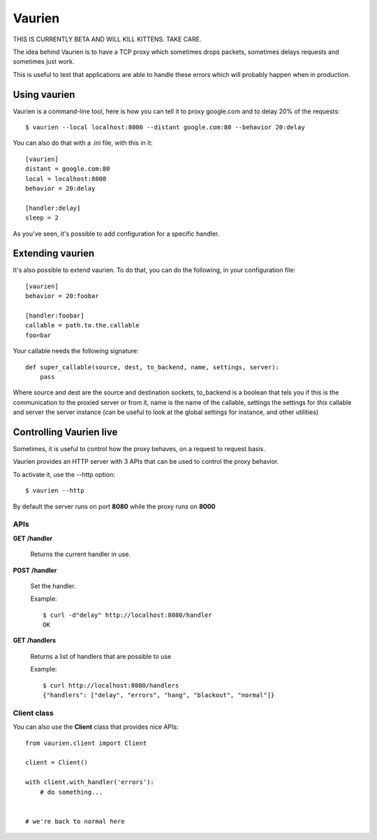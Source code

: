 Vaurien
#######

THIS IS CURRENTLY BETA AND WILL KILL KITTENS. TAKE CARE.

The idea behind Vaurien is to have a TCP proxy which sometimes drops
packets, sometimes delays requests and sometimes just work.

This is useful to test that applications are able to handle these errors which
will probably happen when in production.

Using vaurien
=============

Vaurien is a command-line tool, here is how you can tell it to proxy google.com
and to delay 20% of the requests::

    $ vaurien --local localhost:8000 --distant google.com:80 --behavior 20:delay

You can also do that with a .ini file, with this in it::

    [vaurien]
    distant = google.com:80
    local = localhost:8000
    behavior = 20:delay

    [handler:delay]
    sleep = 2

As you've seen, it's possible to add configuration for a specific handler.

Extending vaurien
=================

It's also possible to extend vaurien. To do that, you can do the following, in
your configuration file::

    [vaurien]
    behavior = 20:foobar

    [handler:foobar]
    callable = path.to.the.callable
    foo=bar

Your callable needs the following signature::

    def super_callable(source, dest, to_backend, name, settings, server):
        pass

Where source and dest are the source and destination sockets, to_backend is a
boolean that tels you if this is the communication to the proxied server or
from it, name is the name of the callable, settings the settings for *this*
callable and server the server instance (can be useful to look at the global
settings for instance, and other utilities)


Controlling Vaurien live
========================

Sometimes, it is useful to control how the proxy behaves, on a request to
request basis.

Vaurien provides an HTTP server with 3 APIs that can be used to control the proxy
behavior.

To activate it, use the --http option::

    $ vaurien --http

By default the server runs on port **8080** while the proxy runs on **8000**


APIs
::::

**GET** **/handler**

   Returns the current handler in use.


**POST** **/handler**

   Set the handler.

   Example::

     $ curl -d"delay" http://localhost:8080/handler
     OK


**GET** **/handlers**

   Returns a list of handlers that are possible to use

   Example::

      $ curl http://localhost:8080/handlers
      {"handlers": ["delay", "errors", "hang", "blackout", "normal"]}


Client class
::::::::::::


You can also use the **Client** class that provides nice APIs::


    from vaurien.client import Client

    client = Client()

    with client.with_handler('errors'):
        # do something...


    # we're back to normal here
